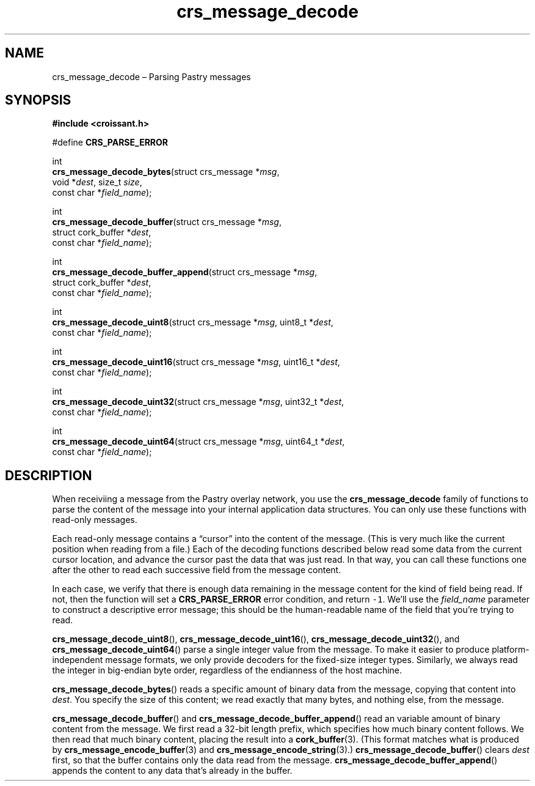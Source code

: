 .TH "crs_message_decode" "3" "2013-06-01" "Croissant" "Croissant\ documentation"
.SH NAME
.PP
crs_message_decode \[en] Parsing Pastry messages
.SH SYNOPSIS
.PP
\f[B]#include <croissant.h>\f[]
.PP
#define \f[B]CRS_PARSE_ERROR\f[]
.PP
int
.PD 0
.P
.PD
\f[B]crs_message_decode_bytes\f[](struct crs_message *\f[I]msg\f[],
.PD 0
.P
.PD
\ \ \ \ \ \ \ \ \ \ \ \ \ \ \ \ \ \ \ \ \ \ \ \ \ void *\f[I]dest\f[],
size_t \f[I]size\f[],
.PD 0
.P
.PD
\ \ \ \ \ \ \ \ \ \ \ \ \ \ \ \ \ \ \ \ \ \ \ \ \ const char
*\f[I]field_name\f[]);
.PP
int
.PD 0
.P
.PD
\f[B]crs_message_decode_buffer\f[](struct crs_message *\f[I]msg\f[],
.PD 0
.P
.PD
\ \ \ \ \ \ \ \ \ \ \ \ \ \ \ \ \ \ \ \ \ \ \ \ \ \ struct cork_buffer
*\f[I]dest\f[],
.PD 0
.P
.PD
\ \ \ \ \ \ \ \ \ \ \ \ \ \ \ \ \ \ \ \ \ \ \ \ \ \ const char
*\f[I]field_name\f[]);
.PP
int
.PD 0
.P
.PD
\f[B]crs_message_decode_buffer_append\f[](struct crs_message
*\f[I]msg\f[],
.PD 0
.P
.PD
\ \ \ \ \ \ \ \ \ \ \ \ \ \ \ \ \ \ \ \ \ \ \ \ \ \ \ \ \ \ \ \ \ struct
cork_buffer *\f[I]dest\f[],
.PD 0
.P
.PD
\ \ \ \ \ \ \ \ \ \ \ \ \ \ \ \ \ \ \ \ \ \ \ \ \ \ \ \ \ \ \ \ \ const
char *\f[I]field_name\f[]);
.PP
int
.PD 0
.P
.PD
\f[B]crs_message_decode_uint8\f[](struct crs_message *\f[I]msg\f[],
uint8_t *\f[I]dest\f[],
.PD 0
.P
.PD
\ \ \ \ \ \ \ \ \ \ \ \ \ \ \ \ \ \ \ \ \ \ \ \ \ const char
*\f[I]field_name\f[]);
.PP
int
.PD 0
.P
.PD
\f[B]crs_message_decode_uint16\f[](struct crs_message *\f[I]msg\f[],
uint16_t *\f[I]dest\f[],
.PD 0
.P
.PD
\ \ \ \ \ \ \ \ \ \ \ \ \ \ \ \ \ \ \ \ \ \ \ \ \ \ const char
*\f[I]field_name\f[]);
.PP
int
.PD 0
.P
.PD
\f[B]crs_message_decode_uint32\f[](struct crs_message *\f[I]msg\f[],
uint32_t *\f[I]dest\f[],
.PD 0
.P
.PD
\ \ \ \ \ \ \ \ \ \ \ \ \ \ \ \ \ \ \ \ \ \ \ \ \ \ const char
*\f[I]field_name\f[]);
.PP
int
.PD 0
.P
.PD
\f[B]crs_message_decode_uint64\f[](struct crs_message *\f[I]msg\f[],
uint64_t *\f[I]dest\f[],
.PD 0
.P
.PD
\ \ \ \ \ \ \ \ \ \ \ \ \ \ \ \ \ \ \ \ \ \ \ \ \ \ const char
*\f[I]field_name\f[]);
.SH DESCRIPTION
.PP
When receiviing a message from the Pastry overlay network, you use the
\f[B]crs_message_decode\f[] family of functions to parse the content of
the message into your internal application data structures.
You can only use these functions with read\-only messages.
.PP
Each read\-only message contains a \[lq]cursor\[rq] into the content of
the message.
(This is very much like the current position when reading from a file.)
Each of the decoding functions described below read some data from the
current cursor location, and advance the cursor past the data that was
just read.
In that way, you can call these functions one after the other to read
each successive field from the message content.
.PP
In each case, we verify that there is enough data remaining in the
message content for the kind of field being read.
If not, then the function will set a \f[B]CRS_PARSE_ERROR\f[] error
condition, and return \f[C]\-1\f[].
We'll use the \f[I]field_name\f[] parameter to construct a descriptive
error message; this should be the human\-readable name of the field that
you're trying to read.
.PP
\f[B]crs_message_decode_uint8\f[](),
\f[B]crs_message_decode_uint16\f[](),
\f[B]crs_message_decode_uint32\f[](), and
\f[B]crs_message_decode_uint64\f[]() parse a single integer value from
the message.
To make it easier to produce platform\-independent message formats, we
only provide decoders for the fixed\-size integer types.
Similarly, we always read the integer in big\-endian byte order,
regardless of the endianness of the host machine.
.PP
\f[B]crs_message_decode_bytes\f[]() reads a specific amount of binary
data from the message, copying that content into \f[I]dest\f[].
You specify the size of this content; we read exactly that many bytes,
and nothing else, from the message.
.PP
\f[B]crs_message_decode_buffer\f[]() and
\f[B]crs_message_decode_buffer_append\f[]() read an variable amount of
binary content from the message.
We first read a 32\-bit length prefix, which specifies how much binary
content follows.
We then read that much binary content, placing the result into a
\f[B]cork_buffer\f[](3).
(This format matches what is produced by
\f[B]crs_message_encode_buffer\f[](3) and
\f[B]crs_message_encode_string\f[](3).)
\f[B]crs_message_decode_buffer\f[]() clears \f[I]dest\f[] first, so that
the buffer contains only the data read from the message.
\f[B]crs_message_decode_buffer_append\f[]() appends the content to any
data that's already in the buffer.
